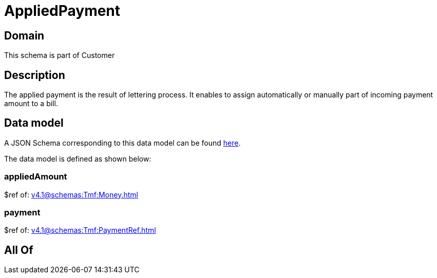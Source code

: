 = AppliedPayment

[#domain]
== Domain

This schema is part of Customer

[#description]
== Description

The applied payment is the result of lettering process. It enables to assign automatically or manually part of incoming payment amount to a bill.


[#data_model]
== Data model

A JSON Schema corresponding to this data model can be found https://tmforum.org[here].

The data model is defined as shown below:


=== appliedAmount
$ref of: xref:v4.1@schemas:Tmf:Money.adoc[]


=== payment
$ref of: xref:v4.1@schemas:Tmf:PaymentRef.adoc[]


[#all_of]
== All Of

